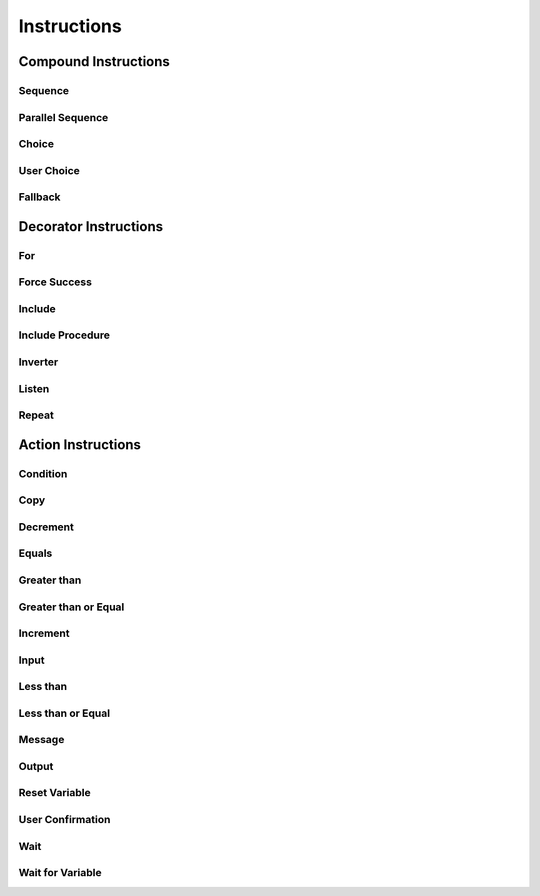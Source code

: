 ==============
 Instructions
==============

Compound Instructions
=====================

Sequence
--------

.. doxygenclass:: sup::sequencer::Sequence
   :members:


Parallel Sequence
-----------------


.. doxygenclass:: sup::sequencer::ParallelSequence
   :members:

Choice
------

.. doxygenclass:: sup::sequencer::Choice
   :members:

User Choice
-----------

.. doxygenclass:: sup::sequencer::UserChoice
   :members:

Fallback
--------

.. doxygenclass:: sup::sequencer::Fallback
   :members:

Decorator Instructions
======================

For
---

.. doxygenclass:: sup::sequencer::ForInstruction
   :members:

Force Success
-------------

.. doxygenclass:: sup::sequencer::ForceSuccess
   :members:

Include
-------

.. doxygenclass:: sup::sequencer::Include
   :members:

Include Procedure
-----------------

.. doxygenclass:: sup::sequencer::IncludeProcedure
   :members:

Inverter
--------

.. doxygenclass:: sup::sequencer::Inverter
   :members:

Listen
------

.. doxygenclass:: sup::sequencer::Listen
   :members:

Repeat
------

.. doxygenclass:: sup::sequencer::Repeat
   :members:


Action Instructions
===================

Condition
---------

.. doxygenclass:: sup::sequencer::Condition
   :members:

Copy
----

.. doxygenclass:: sup::sequencer::Copy
   :members:

Decrement
---------

.. doxygenclass:: sup::sequencer::Decrement
   :members:

Equals
------

.. doxygenclass:: sup::sequencer::Equals
   :members:

Greater than
------------

.. doxygenclass:: sup::sequencer::GreaterThan
   :members:

Greater than or Equal
---------------------

.. doxygenclass:: sup::sequencer::GreaterThanOrEqual
   :members:

Increment
---------

.. doxygenclass:: sup::sequencer::Increment
   :members:

Input
-----

.. doxygenclass:: sup::sequencer::Input
   :members:

Less than
---------

.. doxygenclass:: sup::sequencer::LessThan
   :members:

Less than or Equal
------------------

.. doxygenclass:: sup::sequencer::LessThanOrEqual
   :members:

Message
-------

.. doxygenclass:: sup::sequencer::Message
   :members:

Output
------

.. doxygenclass:: sup::sequencer::Output
   :members:

Reset Variable
--------------

.. doxygenclass:: sup::sequencer::ResetVariable
   :members:

User Confirmation
-----------------

.. doxygenclass:: sup::sequencer::UserConfirmation
   :members:

Wait
----

.. doxygenclass:: sup::sequencer::Wait
   :members:

Wait for Variable
-----------------

.. doxygenclass:: sup::sequencer::WaitForVariable
   :members:

